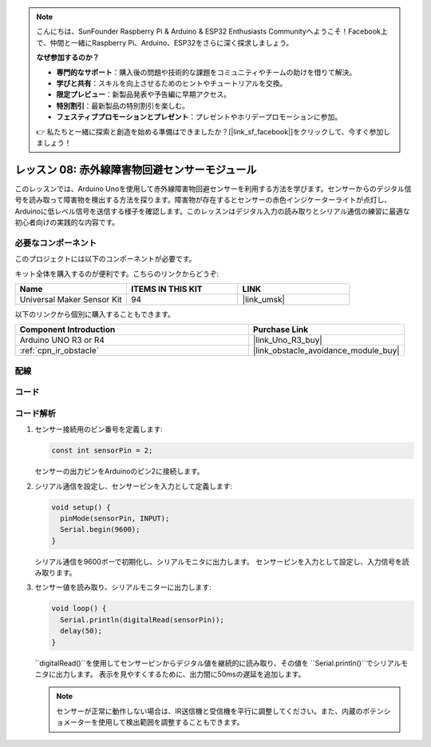 .. note::

    こんにちは、SunFounder Raspberry Pi & Arduino & ESP32 Enthusiasts Communityへようこそ！Facebook上で、仲間と一緒にRaspberry Pi、Arduino、ESP32をさらに深く探求しましょう。

    **なぜ参加するのか？**

    - **専門的なサポート**：購入後の問題や技術的な課題をコミュニティやチームの助けを借りて解決。
    - **学びと共有**：スキルを向上させるためのヒントやチュートリアルを交換。
    - **限定プレビュー**：新製品発表や予告編に早期アクセス。
    - **特別割引**：最新製品の特別割引を楽しむ。
    - **フェスティブプロモーションとプレゼント**：プレゼントやホリデープロモーションに参加。

    👉 私たちと一緒に探索と創造を始める準備はできましたか？[|link_sf_facebook|]をクリックして、今すぐ参加しましょう！

.. _uno_lesson08_ir_obstacle_avoidance:

レッスン 08: 赤外線障害物回避センサーモジュール
====================================================

このレッスンでは、Arduino Unoを使用して赤外線障害物回避センサーを利用する方法を学びます。センサーからのデジタル信号を読み取って障害物を検出する方法を探ります。障害物が存在するとセンサーの赤色インジケーターライトが点灯し、Arduinoに低レベル信号を送信する様子を確認します。このレッスンはデジタル入力の読み取りとシリアル通信の練習に最適な初心者向けの実践的な内容です。

必要なコンポーネント
--------------------------

このプロジェクトには以下のコンポーネントが必要です。

キット全体を購入するのが便利です。こちらのリンクからどうぞ:

.. list-table::
    :widths: 20 20 20
    :header-rows: 1

    *   - Name	
        - ITEMS IN THIS KIT
        - LINK
    *   - Universal Maker Sensor Kit
        - 94
        - |link_umsk|

以下のリンクから個別に購入することもできます。

.. list-table::
    :widths: 30 20
    :header-rows: 1

    *   - Component Introduction
        - Purchase Link

    *   - Arduino UNO R3 or R4
        - |link_Uno_R3_buy|
    *   - :ref:`cpn_ir_obstacle`
        - |link_obstacle_avoidance_module_buy|



配線
---------------------------

.. image:: img/Lesson_08_IR_obstacle_module_uno_bb.png
    :width: 100%


コード
---------------------------

.. raw:: html

    <iframe src=https://create.arduino.cc/editor/sunfounder01/be83e63b-959c-4d9c-a27b-0be46291c1f8/preview?embed style="height:510px;width:100%;margin:10px 0" frameborder=0></iframe>

コード解析
---------------------------

1. センサー接続用のピン番号を定義します:

   .. code-block:: arduino

     const int sensorPin = 2;

   センサーの出力ピンをArduinoのピン2に接続します。

2. シリアル通信を設定し、センサーピンを入力として定義します:

   .. code-block:: arduino

     void setup() {
       pinMode(sensorPin, INPUT);  
       Serial.begin(9600);
     }

   シリアル通信を9600ボーで初期化し、シリアルモニタに出力します。
   センサーピンを入力として設定し、入力信号を読み取ります。

3. センサー値を読み取り、シリアルモニターに出力します:

   .. code-block:: arduino

     void loop() {
       Serial.println(digitalRead(sensorPin));
       delay(50); 
     }
   
   ``digitalRead()``を使用してセンサーピンからデジタル値を継続的に読み取り、その値を ``Serial.println()``でシリアルモニタに出力します。
   表示を見やすくするために、出力間に50msの遅延を追加します。

   .. note:: 
   
      センサーが正常に動作しない場合は、IR送信機と受信機を平行に調整してください。また、内蔵のポテンショメーターを使用して検出範囲を調整することもできます。

